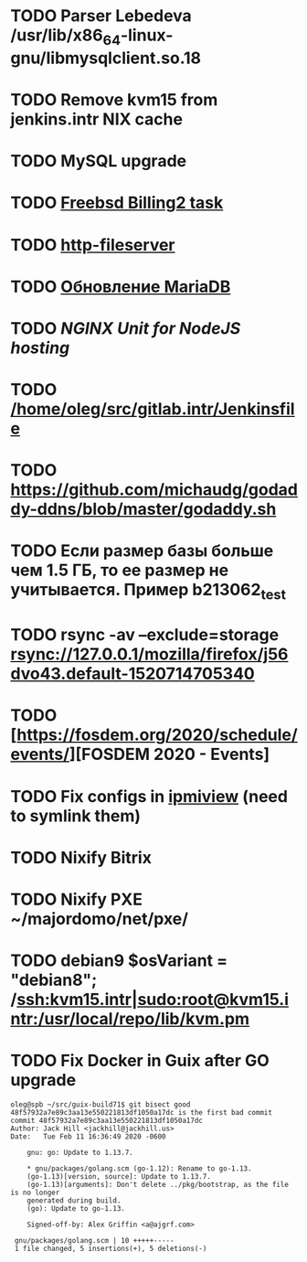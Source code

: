 * TODO Parser Lebedeva /usr/lib/x86_64-linux-gnu/libmysqlclient.so.18
  SCHEDULED: <2020-01-20 Mon> DEADLINE: <2020-01-20 Mon>
* TODO Remove kvm15 from jenkins.intr NIX cache
  SCHEDULED: <2020-02-21 Fri>
* TODO MySQL upgrade
  SCHEDULED: <2020-01-31 Fri>
* TODO [[https://billing2.intr/vds/queue/item/257839][Freebsd Billing2 task]]
  SCHEDULED: <2020-01-20 Mon>
* TODO [[/home/oleg/majordomo/webservices/http-fileserver/][http-fileserver]]
  SCHEDULED: <2020-01-20 Mon>
* TODO [[http://redmine.intr/issues/8833][Обновление MariaDB]]
  SCHEDULED: <2020-01-31 Fri>
* TODO [[NGINX Unit for NodeJS hosting]]
  SCHEDULED: <2020-01-24 Fri>
* TODO [[/home/oleg/src/gitlab.intr/Jenkinsfile]]
  SCHEDULED: <2020-01-26 Sun>
* TODO [[https://github.com/michaudg/godaddy-ddns/blob/master/godaddy.sh]]
  SCHEDULED: <2020-01-26 Sun>
* TODO Если размер базы больше чем 1.5 ГБ, то ее размер не учитывается. Пример b213062_test
  SCHEDULED: <2020-01-31 Fri>
* TODO rsync -av --exclude=storage rsync://127.0.0.1/mozilla/firefox/j56dvo43.default-1520714705340
  SCHEDULED: <2020-01-27 Mon>
* TODO [https://fosdem.org/2020/schedule/events/][FOSDEM 2020 - Events]
  SCHEDULED: <2020-02-09 Sun>
* TODO Fix configs in [[https://gitlab.intr/utils/ipmiview][ipmiview]] (need to symlink them)
  SCHEDULED: <2020-02-25 Tue>
* TODO Nixify Bitrix
  SCHEDULED: <2020-08-31 Mon>
* TODO Nixify PXE ~/majordomo/net/pxe/
  SCHEDULED: <2020-12-13 Sun>
* TODO debian9 $osVariant   = "debian8"; /ssh:kvm15.intr|sudo:root@kvm15.intr:/usr/local/repo/lib/kvm.pm
  SCHEDULED: <2020-02-05 Wed>
* TODO Fix Docker in Guix after GO upgrade
  SCHEDULED: <2020-02-16 Sun>
#+begin_example
  oleg@spb ~/src/guix-build71$ git bisect good
  48f57932a7e89c3aa13e550221813df1050a17dc is the first bad commit
  commit 48f57932a7e89c3aa13e550221813df1050a17dc
  Author: Jack Hill <jackhill@jackhill.us>
  Date:   Tue Feb 11 16:36:49 2020 -0600

      gnu: go: Update to 1.13.7.
    
      ,* gnu/packages/golang.scm (go-1.12): Rename to go-1.13.
      (go-1.13)[version, source]: Update to 1.13.7.
      (go-1.13)[arguments]: Don't delete ../pkg/bootstrap, as the file is no longer
      generated during build.
      (go): Update to go-1.13.
    
      Signed-off-by: Alex Griffin <a@ajgrf.com>

   gnu/packages/golang.scm | 10 +++++-----
   1 file changed, 5 insertions(+), 5 deletions(-)
#+end_example
